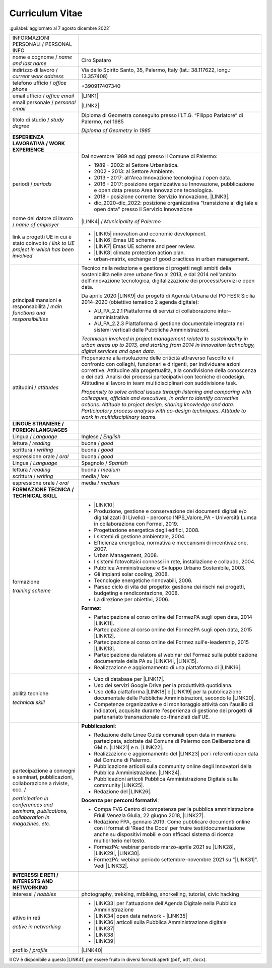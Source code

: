 
.. _h5f2f6717147d312225a7e273f181b7f:

Curriculum Vitae
################

:guilabel:`aggiornato al 7 agosto dicembre 2022`


+--------------------------------------------------------------------------------------+---------------------------------------------------------------------------------------------------------------------------------------------------------------------------------------------------------------------------------------------------------------------------------------------------------------------------------------------------------------------------------+
|INFORMAZIONI PERSONALI / PERSONAL INFO                                                |                                                                                                                                                                                                                                                                                                                                                                                 |
+--------------------------------------------------------------------------------------+---------------------------------------------------------------------------------------------------------------------------------------------------------------------------------------------------------------------------------------------------------------------------------------------------------------------------------------------------------------------------------+
|nome e cognome / \ |STYLE0|\                                                          |Ciro Spataro                                                                                                                                                                                                                                                                                                                                                                     |
+--------------------------------------------------------------------------------------+---------------------------------------------------------------------------------------------------------------------------------------------------------------------------------------------------------------------------------------------------------------------------------------------------------------------------------------------------------------------------------+
|indirizzo di lavoro / \ |STYLE1|\                                                     |Via dello Spirito Santo, 35, Palermo, Italy (lat.: 38.117622, long.: 13.357408)                                                                                                                                                                                                                                                                                                  |
+--------------------------------------------------------------------------------------+---------------------------------------------------------------------------------------------------------------------------------------------------------------------------------------------------------------------------------------------------------------------------------------------------------------------------------------------------------------------------------+
|telefono ufficio / \ |STYLE2|\                                                        |+390917407340                                                                                                                                                                                                                                                                                                                                                                    |
+--------------------------------------------------------------------------------------+---------------------------------------------------------------------------------------------------------------------------------------------------------------------------------------------------------------------------------------------------------------------------------------------------------------------------------------------------------------------------------+
|email ufficio / \ |STYLE3|\                                                           |\ |LINK1|\                                                                                                                                                                                                                                                                                                                                                                       |
+--------------------------------------------------------------------------------------+---------------------------------------------------------------------------------------------------------------------------------------------------------------------------------------------------------------------------------------------------------------------------------------------------------------------------------------------------------------------------------+
|email personale / \ |STYLE4|\                                                         |\ |LINK2|\                                                                                                                                                                                                                                                                                                                                                                       |
+--------------------------------------------------------------------------------------+---------------------------------------------------------------------------------------------------------------------------------------------------------------------------------------------------------------------------------------------------------------------------------------------------------------------------------------------------------------------------------+
|titolo di studio / \ |STYLE5|\                                                        |Diploma di Geometra conseguito presso l’I.T.G. “Filippo Parlatore” di Palermo, nel 1985                                                                                                                                                                                                                                                                                          |
|                                                                                      |                                                                                                                                                                                                                                                                                                                                                                                 |
|                                                                                      |\ |STYLE6|\                                                                                                                                                                                                                                                                                                                                                                      |
+--------------------------------------------------------------------------------------+---------------------------------------------------------------------------------------------------------------------------------------------------------------------------------------------------------------------------------------------------------------------------------------------------------------------------------------------------------------------------------+
|\ |STYLE7|\                                                                           |                                                                                                                                                                                                                                                                                                                                                                                 |
+--------------------------------------------------------------------------------------+---------------------------------------------------------------------------------------------------------------------------------------------------------------------------------------------------------------------------------------------------------------------------------------------------------------------------------------------------------------------------------+
|periodi / \ |STYLE8|\                                                                 |Dal novembre 1989 ad oggi presso il Comune di Palermo:                                                                                                                                                                                                                                                                                                                           |
|                                                                                      |                                                                                                                                                                                                                                                                                                                                                                                 |
|                                                                                      |* 1989 - 2002: al Settore Urbanistica.                                                                                                                                                                                                                                                                                                                                           |
|                                                                                      |                                                                                                                                                                                                                                                                                                                                                                                 |
|                                                                                      |* 2002 - 2013: al Settore Ambiente.                                                                                                                                                                                                                                                                                                                                              |
|                                                                                      |                                                                                                                                                                                                                                                                                                                                                                                 |
|                                                                                      |* 2013 - 2017: all'Area Innovazione tecnologica / open data.                                                                                                                                                                                                                                                                                                                     |
|                                                                                      |                                                                                                                                                                                                                                                                                                                                                                                 |
|                                                                                      |* 2016 - 2017: posizione organizzativa su Innovazione, pubblicazione e open data presso Area Innovazione tecnologica.                                                                                                                                                                                                                                                            |
|                                                                                      |                                                                                                                                                                                                                                                                                                                                                                                 |
|                                                                                      |* 2018 - posizione corrente: Servizio Innovazione, \ |LINK3|\ .                                                                                                                                                                                                                                                                                                                  |
|                                                                                      |                                                                                                                                                                                                                                                                                                                                                                                 |
|                                                                                      |* dic_2020-dic_2022: posizione organizzativa "transizione al digitale e open data" presso il Servizio Innovazione                                                                                                                                                                                                                                                                |
+--------------------------------------------------------------------------------------+---------------------------------------------------------------------------------------------------------------------------------------------------------------------------------------------------------------------------------------------------------------------------------------------------------------------------------------------------------------------------------+
|nome del datore di lavoro / \ |STYLE9|\                                               |\ |LINK4|\  / \ |STYLE10|\                                                                                                                                                                                                                                                                                                                                                       |
+--------------------------------------------------------------------------------------+---------------------------------------------------------------------------------------------------------------------------------------------------------------------------------------------------------------------------------------------------------------------------------------------------------------------------------------------------------------------------------+
|link a progetti UE in cui è stato coinvolto / \ |STYLE11|\                            |* \ |LINK5|\   innovation and economic development.                                                                                                                                                                                                                                                                                                                              |
|                                                                                      |                                                                                                                                                                                                                                                                                                                                                                                 |
|                                                                                      |* \ |LINK6|\   Emas UE scheme.                                                                                                                                                                                                                                                                                                                                                   |
|                                                                                      |                                                                                                                                                                                                                                                                                                                                                                                 |
|                                                                                      |* \ |LINK7|\   Emas UE scheme and peer review.                                                                                                                                                                                                                                                                                                                                   |
|                                                                                      |                                                                                                                                                                                                                                                                                                                                                                                 |
|                                                                                      |* \ |LINK8|\   climate protection action plan.                                                                                                                                                                                                                                                                                                                                   |
|                                                                                      |                                                                                                                                                                                                                                                                                                                                                                                 |
|                                                                                      |* urban-matrix, exchange of good practices in urban management.                                                                                                                                                                                                                                                                                                                  |
+--------------------------------------------------------------------------------------+---------------------------------------------------------------------------------------------------------------------------------------------------------------------------------------------------------------------------------------------------------------------------------------------------------------------------------------------------------------------------------+
|principali mansioni e responsabilità  /  \ |STYLE12|\                                 |Tecnico nella redazione e gestione di progetti negli ambiti della sostenibilità nelle aree urbane fino al 2013, e dal 2014 nell'ambito dell'innovazione tecnologica, digitalizzazione dei processi/servizi e open data.                                                                                                                                                          |
|                                                                                      |                                                                                                                                                                                                                                                                                                                                                                                 |
|                                                                                      |Da aprile 2020 \ |LINK9|\  dei progetti di Agenda Urbana del PO FESR Sicilia 2014-2020 (obiettivo tematico 2 agenda digitale):                                                                                                                                                                                                                                                   |
|                                                                                      |                                                                                                                                                                                                                                                                                                                                                                                 |
|                                                                                      |* AU_PA_2.2.1 Piattaforma di servizi di collaborazione inter–amministrativa                                                                                                                                                                                                                                                                                                      |
|                                                                                      |                                                                                                                                                                                                                                                                                                                                                                                 |
|                                                                                      |* AU_PA_2.2.3 Piattaforma di gestione documentale integrata nei sistemi verticali delle Pubbliche Amministrazioni.                                                                                                                                                                                                                                                               |
|                                                                                      |                                                                                                                                                                                                                                                                                                                                                                                 |
|                                                                                      |\ |STYLE13|\                                                                                                                                                                                                                                                                                                                                                                     |
+--------------------------------------------------------------------------------------+---------------------------------------------------------------------------------------------------------------------------------------------------------------------------------------------------------------------------------------------------------------------------------------------------------------------------------------------------------------------------------+
|attitudini / \ |STYLE14|\                                                             |Propensione alla risoluzione delle criticità attraverso l’ascolto e il confronto con colleghi, funzionari e dirigenti, per individuare azioni correttive. Attitudine alla progettualità, alla condivisione della conoscenza e dei dati.  Analisi dei processi  partecipativi  con tecniche  di  codesign.  Attitudine al lavoro in team multidisciplinari con suddivisione task. |
|                                                                                      |                                                                                                                                                                                                                                                                                                                                                                                 |
|                                                                                      |\ |STYLE15|\                                                                                                                                                                                                                                                                                                                                                                     |
+--------------------------------------------------------------------------------------+---------------------------------------------------------------------------------------------------------------------------------------------------------------------------------------------------------------------------------------------------------------------------------------------------------------------------------------------------------------------------------+
|\ |STYLE16|\                                                                          |                                                                                                                                                                                                                                                                                                                                                                                 |
+--------------------------------------------------------------------------------------+---------------------------------------------------------------------------------------------------------------------------------------------------------------------------------------------------------------------------------------------------------------------------------------------------------------------------------------------------------------------------------+
|Lingua / \ |STYLE17|\                                                                 |Inglese / \ |STYLE18|\                                                                                                                                                                                                                                                                                                                                                           |
+--------------------------------------------------------------------------------------+---------------------------------------------------------------------------------------------------------------------------------------------------------------------------------------------------------------------------------------------------------------------------------------------------------------------------------------------------------------------------------+
|lettura / \ |STYLE19|\                                                                |buona / \ |STYLE20|\                                                                                                                                                                                                                                                                                                                                                             |
+--------------------------------------------------------------------------------------+---------------------------------------------------------------------------------------------------------------------------------------------------------------------------------------------------------------------------------------------------------------------------------------------------------------------------------------------------------------------------------+
|scrittura / \ |STYLE21|\                                                              |buona / \ |STYLE22|\                                                                                                                                                                                                                                                                                                                                                             |
+--------------------------------------------------------------------------------------+---------------------------------------------------------------------------------------------------------------------------------------------------------------------------------------------------------------------------------------------------------------------------------------------------------------------------------------------------------------------------------+
|espressione orale / \ |STYLE23|\                                                      |buona / \ |STYLE24|\                                                                                                                                                                                                                                                                                                                                                             |
+--------------------------------------------------------------------------------------+---------------------------------------------------------------------------------------------------------------------------------------------------------------------------------------------------------------------------------------------------------------------------------------------------------------------------------------------------------------------------------+
|Lingua / \ |STYLE25|\                                                                 |Spagnolo / \ |STYLE26|\                                                                                                                                                                                                                                                                                                                                                          |
+--------------------------------------------------------------------------------------+---------------------------------------------------------------------------------------------------------------------------------------------------------------------------------------------------------------------------------------------------------------------------------------------------------------------------------------------------------------------------------+
|lettura / \ |STYLE27|\                                                                |buona / \ |STYLE28|\                                                                                                                                                                                                                                                                                                                                                             |
+--------------------------------------------------------------------------------------+---------------------------------------------------------------------------------------------------------------------------------------------------------------------------------------------------------------------------------------------------------------------------------------------------------------------------------------------------------------------------------+
|scrittura / \ |STYLE29|\                                                              |media / \ |STYLE30|\                                                                                                                                                                                                                                                                                                                                                             |
+--------------------------------------------------------------------------------------+---------------------------------------------------------------------------------------------------------------------------------------------------------------------------------------------------------------------------------------------------------------------------------------------------------------------------------------------------------------------------------+
|espressione orale / \ |STYLE31|\                                                      |media / \ |STYLE32|\                                                                                                                                                                                                                                                                                                                                                             |
+--------------------------------------------------------------------------------------+---------------------------------------------------------------------------------------------------------------------------------------------------------------------------------------------------------------------------------------------------------------------------------------------------------------------------------------------------------------------------------+
|\ |STYLE33|\                                                                          |                                                                                                                                                                                                                                                                                                                                                                                 |
+--------------------------------------------------------------------------------------+---------------------------------------------------------------------------------------------------------------------------------------------------------------------------------------------------------------------------------------------------------------------------------------------------------------------------------------------------------------------------------+
|formazione                                                                            |* \ |LINK10|\                                                                                                                                                                                                                                                                                                                                                                    |
|                                                                                      |                                                                                                                                                                                                                                                                                                                                                                                 |
|\ |STYLE34|\                                                                          |* Produzione, gestione e conservazione dei documenti digitali e/o digitalizzati (II Livello) - percorso INPS_Valore_PA - Università Lumsa in collaborazione con Formel, 2019.                                                                                                                                                                                                    |
|                                                                                      |                                                                                                                                                                                                                                                                                                                                                                                 |
|                                                                                      |* Progettazione energetica degli edifici, 2008.                                                                                                                                                                                                                                                                                                                                  |
|                                                                                      |                                                                                                                                                                                                                                                                                                                                                                                 |
|                                                                                      |* I  sistemi  di  gestione  ambientale,  2004.                                                                                                                                                                                                                                                                                                                                   |
|                                                                                      |                                                                                                                                                                                                                                                                                                                                                                                 |
|                                                                                      |* Efficienza  energetica,  normativa  e  meccanismi  di incentivazione, 2007.                                                                                                                                                                                                                                                                                                    |
|                                                                                      |                                                                                                                                                                                                                                                                                                                                                                                 |
|                                                                                      |* Urban Management, 2008.                                                                                                                                                                                                                                                                                                                                                        |
|                                                                                      |                                                                                                                                                                                                                                                                                                                                                                                 |
|                                                                                      |* I sistemi  fotovoltaici  connessi  in  rete, installazione  e collaudo, 2004.                                                                                                                                                                                                                                                                                                  |
|                                                                                      |                                                                                                                                                                                                                                                                                                                                                                                 |
|                                                                                      |* Pubblica Amministrazione e Sviluppo Urbano Sostenibile, 2003.                                                                                                                                                                                                                                                                                                                  |
|                                                                                      |                                                                                                                                                                                                                                                                                                                                                                                 |
|                                                                                      |* Gli impianti solar cooling, 2008.                                                                                                                                                                                                                                                                                                                                              |
|                                                                                      |                                                                                                                                                                                                                                                                                                                                                                                 |
|                                                                                      |* Tecnologie  energetiche  rinnovabili, 2006.                                                                                                                                                                                                                                                                                                                                    |
|                                                                                      |                                                                                                                                                                                                                                                                                                                                                                                 |
|                                                                                      |* Parsec ciclo di vita del progetto: gestione dei rischi nei progetti, budgeting e rendicontazione, 2008.                                                                                                                                                                                                                                                                        |
|                                                                                      |                                                                                                                                                                                                                                                                                                                                                                                 |
|                                                                                      |* La direzione per obiettivi, 2006.                                                                                                                                                                                                                                                                                                                                              |
|                                                                                      |                                                                                                                                                                                                                                                                                                                                                                                 |
|                                                                                      |\ |STYLE35|\ :                                                                                                                                                                                                                                                                                                                                                                   |
|                                                                                      |                                                                                                                                                                                                                                                                                                                                                                                 |
|                                                                                      |* Partecipazione al corso online del FormezPA sugli open data, 2014 \ |LINK11|\ .                                                                                                                                                                                                                                                                                                |
|                                                                                      |                                                                                                                                                                                                                                                                                                                                                                                 |
|                                                                                      |* Partecipazione  al corso  online  del  FormezPA sugli open data,  2015 \ |LINK12|\ .                                                                                                                                                                                                                                                                                           |
|                                                                                      |                                                                                                                                                                                                                                                                                                                                                                                 |
|                                                                                      |* Partecipazione  al corso   online   del   Formez   sull'e-leadership, 2015 \ |LINK13|\ .                                                                                                                                                                                                                                                                                       |
|                                                                                      |                                                                                                                                                                                                                                                                                                                                                                                 |
|                                                                                      |* Partecipazione da relatore al webinar del Formez sulla pubblicazione documentale della PA su \ |LINK14|\ ,  \ |LINK15|\ .                                                                                                                                                                                                                                                      |
|                                                                                      |                                                                                                                                                                                                                                                                                                                                                                                 |
|                                                                                      |* Realizzazione e aggiornamento di una piattaforma di \ |LINK16|\ .                                                                                                                                                                                                                                                                                                              |
+--------------------------------------------------------------------------------------+---------------------------------------------------------------------------------------------------------------------------------------------------------------------------------------------------------------------------------------------------------------------------------------------------------------------------------------------------------------------------------+
|abilità tecniche                                                                      |* Uso di database per \ |LINK17|\ .                                                                                                                                                                                                                                                                                                                                              |
|                                                                                      |                                                                                                                                                                                                                                                                                                                                                                                 |
|\ |STYLE36|\                                                                          |* Uso dei servizi Google Drive per la produttività quotidiana.                                                                                                                                                                                                                                                                                                                   |
|                                                                                      |                                                                                                                                                                                                                                                                                                                                                                                 |
|                                                                                      |* Uso della piattaforma \ |LINK18|\  e \ |LINK19|\  per la pubblicazione documentale delle Pubbliche Amministrazioni, secondo le \ |LINK20|\ .                                                                                                                                                                                                                                   |
|                                                                                      |                                                                                                                                                                                                                                                                                                                                                                                 |
|                                                                                      |* Competenze organizzative e di monitoraggio attività con l'ausilio di indicatori, acquisite durante l'esperienza di gestione dei progetti di partenariato transnazionale co-finanziati dall'UE.                                                                                                                                                                                 |
+--------------------------------------------------------------------------------------+---------------------------------------------------------------------------------------------------------------------------------------------------------------------------------------------------------------------------------------------------------------------------------------------------------------------------------------------------------------------------------+
|partecipazione a convegni e seminari, pubblicazioni, collaborazione a riviste, ecc. / |\ |STYLE38|\ :                                                                                                                                                                                                                                                                                                                                                                   |
|                                                                                      |                                                                                                                                                                                                                                                                                                                                                                                 |
|\ |STYLE37|\                                                                          |* Redazione delle Linee Guida comunali open data in maniera partecipata, adottate dal Comune di Palermo con Deliberazione di GM n. \ |LINK21|\  e n. \ |LINK22|\ .                                                                                                                                                                                                               |
|                                                                                      |                                                                                                                                                                                                                                                                                                                                                                                 |
|                                                                                      |* Realizzazione e aggiornamento del  \ |LINK23|\  per i referenti open data del Comune di Palermo.                                                                                                                                                                                                                                                                               |
|                                                                                      |                                                                                                                                                                                                                                                                                                                                                                                 |
|                                                                                      |* Pubblicazione articoli sulla community online degli Innovatori della Pubblica Amministrazione. \ |LINK24|\ .                                                                                                                                                                                                                                                                   |
|                                                                                      |                                                                                                                                                                                                                                                                                                                                                                                 |
|                                                                                      |* Pubblicazioni articoli Pubblica Amministrazione Digitale sulla community \ |LINK25|\ .                                                                                                                                                                                                                                                                                         |
|                                                                                      |                                                                                                                                                                                                                                                                                                                                                                                 |
|                                                                                      |* Redazione del \ |LINK26|\ .                                                                                                                                                                                                                                                                                                                                                    |
|                                                                                      |                                                                                                                                                                                                                                                                                                                                                                                 |
|                                                                                      |\ |STYLE39|\ :                                                                                                                                                                                                                                                                                                                                                                   |
|                                                                                      |                                                                                                                                                                                                                                                                                                                                                                                 |
|                                                                                      |* Compa FVG Centro di competenza per la pubblica amministrazione Friuli Venezia Giulia, 22 giugno 2018,  \ |LINK27|\ .                                                                                                                                                                                                                                                           |
|                                                                                      |                                                                                                                                                                                                                                                                                                                                                                                 |
|                                                                                      |* Redazione FPA, gennaio 2019. Come pubblicare documenti online con il format di 'Read the Docs' per fruire testi/documentazione anche su dispositivi mobili e con efficaci sistema di ricerca multicriterio nel testo.                                                                                                                                                          |
|                                                                                      |                                                                                                                                                                                                                                                                                                                                                                                 |
|                                                                                      |* FormezPA: webinar periodo marzo-aprile 2021 su \ |LINK28|\ , \ |LINK29|\ , \ |LINK30|\ .                                                                                                                                                                                                                                                                                       |
|                                                                                      |                                                                                                                                                                                                                                                                                                                                                                                 |
|                                                                                      |* FormezPA: webinar periodo settembre-novembre 2021 su "\ |LINK31|\ ". Vedi \ |LINK32|\ .                                                                                                                                                                                                                                                                                        |
|                                                                                      |                                                                                                                                                                                                                                                                                                                                                                                 |
+--------------------------------------------------------------------------------------+---------------------------------------------------------------------------------------------------------------------------------------------------------------------------------------------------------------------------------------------------------------------------------------------------------------------------------------------------------------------------------+
|\ |STYLE40|\                                                                          |                                                                                                                                                                                                                                                                                                                                                                                 |
+--------------------------------------------------------------------------------------+---------------------------------------------------------------------------------------------------------------------------------------------------------------------------------------------------------------------------------------------------------------------------------------------------------------------------------------------------------------------------------+
|interessi / \ |STYLE41|\                                                              |photography, trekking, mtbiking, snorkelling, tutorial, civic hacking                                                                                                                                                                                                                                                                                                            |
+--------------------------------------------------------------------------------------+---------------------------------------------------------------------------------------------------------------------------------------------------------------------------------------------------------------------------------------------------------------------------------------------------------------------------------------------------------------------------------+
|attivo in reti                                                                        |* \ |LINK33|\  per l'attuazione dell'Agenda Digitale nella Pubblica Amministrazione                                                                                                                                                                                                                                                                                              |
|                                                                                      |                                                                                                                                                                                                                                                                                                                                                                                 |
|\ |STYLE42|\                                                                          |* \ |LINK34|\  open data network - \ |LINK35|\                                                                                                                                                                                                                                                                                                                                   |
|                                                                                      |                                                                                                                                                                                                                                                                                                                                                                                 |
|                                                                                      |* \ |LINK36|\  articoli sulla Pubblica Amministrazione digitale                                                                                                                                                                                                                                                                                                                  |
|                                                                                      |                                                                                                                                                                                                                                                                                                                                                                                 |
|                                                                                      |* \ |LINK37|\                                                                                                                                                                                                                                                                                                                                                                    |
|                                                                                      |                                                                                                                                                                                                                                                                                                                                                                                 |
|                                                                                      |* \ |LINK38|\                                                                                                                                                                                                                                                                                                                                                                    |
|                                                                                      |                                                                                                                                                                                                                                                                                                                                                                                 |
|                                                                                      |* \ |LINK39|\                                                                                                                                                                                                                                                                                                                                                                    |
+--------------------------------------------------------------------------------------+---------------------------------------------------------------------------------------------------------------------------------------------------------------------------------------------------------------------------------------------------------------------------------------------------------------------------------------------------------------------------------+
|profilo / \ |STYLE43|\                                                                |\ |LINK40|\                                                                                                                                                                                                                                                                                                                                                                      |
+--------------------------------------------------------------------------------------+---------------------------------------------------------------------------------------------------------------------------------------------------------------------------------------------------------------------------------------------------------------------------------------------------------------------------------------------------------------------------------+

Il CV è disponibile a questo \ |LINK41|\  per essere fruito in diversi formati aperti (``pdf``, ``odt``, ``docx``).


.. bottom of content


.. |STYLE0| replace:: *name and last name*

.. |STYLE1| replace:: *current work address*

.. |STYLE2| replace:: *office phone*

.. |STYLE3| replace:: *office email*

.. |STYLE4| replace:: *personal email*

.. |STYLE5| replace:: *study degree*

.. |STYLE6| replace:: *Diploma of Geometry in 1985*

.. |STYLE7| replace:: **ESPERIENZA LAVORATIVA / WORK EXPERIENCE**

.. |STYLE8| replace:: *periods*

.. |STYLE9| replace:: *name of employer*

.. |STYLE10| replace:: *Municipality of Palermo*

.. |STYLE11| replace:: *link to UE project in which has been involved*

.. |STYLE12| replace:: *main functions and responsibilities*

.. |STYLE13| replace:: *Technician involved in project management related  to sustainability in urban areas up to 2013, and starting from 2014 in innovation technology, digital services and open data.*

.. |STYLE14| replace:: *attitudes*

.. |STYLE15| replace:: *Propensity to solve critical issues through listening and comparing with colleagues, officials and executives, in order to identify corrective actions. Attitude to project design, sharing knowledge and data. Participatory process analysis with co-design techniques.  Attitude to work in multidisciplinary teams.*

.. |STYLE16| replace:: **LINGUE STRANIERE / FOREIGN LANGUAGES**

.. |STYLE17| replace:: *Language*

.. |STYLE18| replace:: *English*

.. |STYLE19| replace:: *reading*

.. |STYLE20| replace:: *good*

.. |STYLE21| replace:: *writing*

.. |STYLE22| replace:: *good*

.. |STYLE23| replace:: *oral*

.. |STYLE24| replace:: *good*

.. |STYLE25| replace:: *Language*

.. |STYLE26| replace:: *Spanish*

.. |STYLE27| replace:: *reading*

.. |STYLE28| replace:: *medium*

.. |STYLE29| replace:: *writing*

.. |STYLE30| replace:: *low*

.. |STYLE31| replace:: *oral*

.. |STYLE32| replace:: *medium*

.. |STYLE33| replace:: **FORMAZIONE TECNICA / TECHNICAL SKILL**

.. |STYLE34| replace:: *training scheme*

.. |STYLE35| replace:: **Formez**

.. |STYLE36| replace:: *technical skill*

.. |STYLE37| replace:: *participation in conferences and seminars, publications, collaboration in magazines, etc.*

.. |STYLE38| replace:: **Pubblicazioni**

.. |STYLE39| replace:: **Docenza per percorsi formativi**

.. |STYLE40| replace:: **INTERESSI E RETI / INTERESTS AND NETWORKING**

.. |STYLE41| replace:: *hobbies*

.. |STYLE42| replace:: *active in networking*

.. |STYLE43| replace:: *profile*


.. |LINK1| raw:: html

    <a href="mailto:c.spataro@comune.palermo.it">c.spataro@comune.palermo.it</a>

.. |LINK2| raw:: html

    <a href="mailto:cirospat@gmail.com">cirospat@gmail.com</a>

.. |LINK3| raw:: html

    <a href="https://www.comune.palermo.it/unita.php?apt=4&uo=2188&serv=1056&sett=230" target="_blank">UO transizione al digitale</a>

.. |LINK4| raw:: html

    <a href="https://www.comune.palermo.it/" target="_blank">Comune di Palermo</a>

.. |LINK5| raw:: html

    <a href="http://poieinkaiprattein.org/cied/" target="_blank">cied</a>

.. |LINK6| raw:: html

    <a href="http://ec.europa.eu/environment/life/project/Projects/index.cfm?fuseaction=search.dspPage&n_proj_id=778&docType=pdf" target="_blank">euro-emas</a>

.. |LINK7| raw:: html

    <a href="http://slideplayer.com/slide/4835066/" target="_blank">etiv</a>

.. |LINK8| raw:: html

    <a href="http://bit.ly/medclima" target="_blank">medclima</a>

.. |LINK9| raw:: html

    <a href="https://it.wikipedia.org/wiki/Responsabile_unico_del_procedimento" target="_blank">RUP</a>

.. |LINK10| raw:: html

    <a href="https://drive.google.com/file/d/0B6CeRtv_wk8XZWM1Nzc1OWYtMGJiYi00YjFjLWIyYTktZWM3N2I2MmYyYWU4/view" target="_blank">Partecipazione a percorsi formativi</a>

.. |LINK11| raw:: html

    <a href="http://eventipa.formez.it/node/29227" target="_blank">eventipa.formez.it/node/29227</a>

.. |LINK12| raw:: html

    <a href="http://eventipa.formez.it/node/57587" target="_blank">eventipa.formez.it/node/57587</a>

.. |LINK13| raw:: html

    <a href="http://eventipa.formez.it/node/57584" target="_blank">eventipa.formez.it/node/57584</a>

.. |LINK14| raw:: html

    <a href="https://docs.italia.it" target="_blank">Docs Italia</a>

.. |LINK15| raw:: html

    <a href="http://eventipa.formez.it/node/148190" target="_blank">eventipa.formez.it/node/148190</a>

.. |LINK16| raw:: html

    <a href="https://sites.google.com/view/opendataformazione" target="_blank">formazione open data</a>

.. |LINK17| raw:: html

    <a href="https://cirospat.github.io/maps/" target="_blank">la costruzione di mappe interattive</a>

.. |LINK18| raw:: html

    <a href="http://readthedocs.io/" target="_blank">Read the Docs</a>

.. |LINK19| raw:: html

    <a href="https://squidfunk.github.io/mkdocs-material/" target="_blank">MkDocs Material</a>

.. |LINK20| raw:: html

    <a href="https://docs.italia.it/italia/docs-italia/docs-italia-guide/it/bozza/index.html" target="_blank">linee guida del Team Trasformazione Digitale (AgID)</a>

.. |LINK21| raw:: html

    <a href="https://www.comune.palermo.it/js/server/normative/_13122013090000.pdf" target="_blank">252/2013</a>

.. |LINK22| raw:: html

    <a href="http://linee-guida-open-data-comune-palermo.readthedocs.io/it/latest/" target="_blank">97/2017</a>

.. |LINK23| raw:: html

    <a href="https://sites.google.com/view/opendataformazione" target="_blank">portale didattico su open data</a>

.. |LINK24| raw:: html

    <a href="http://www.innovatoripa.it/blogs/cirospataro" target="_blank">http://www.innovatoripa.it/blogs/cirospataro</a>

.. |LINK25| raw:: html

    <a href="https://cirospat.medium.com/" target="_blank">Medium</a>

.. |LINK26| raw:: html

    <a href="https://cirospat.readthedocs.io/it/latest/piano_triennale_informatica_comune_palermo_2020-2022_delibera_GC_149_29-06-2020.html" target="_blank">Piano triennale per l’Informatica del Comune di Palermo 2020-2022</a>

.. |LINK27| raw:: html

    <a href="https://compa.fvg.it/Risorse-per-te/Video-Gallery/opendataFVG-2018/Ciro-Spataro" target="_blank">percorso open data del comune di Palermo</a>

.. |LINK28| raw:: html

    <a href="http://eventipa.formez.it/node/294191" target="_blank">Come applicare il Piano Triennale in un Ente Locale</a>

.. |LINK29| raw:: html

    <a href="http://eventipa.formez.it/node/294204" target="_blank">Digitalizzare i processi negli Enti Locali</a>

.. |LINK30| raw:: html

    <a href="http://eventipa.formez.it/node/294207" target="_blank">I dati nella Pubblica Amministrazione</a>

.. |LINK31| raw:: html

    <a href="http://eventipa.formez.it/node/321929" target="_blank">L’analisi dei procedimenti in un Ente Locale e i passi per la digitalizzazione</a>

.. |LINK32| raw:: html

    <a href="https://uo-transizionedigitalecomunepalermo.github.io/mappatura-procedimenti-amministrativi/" target="_blank">progetto di documentazione</a>

.. |LINK33| raw:: html

    <a href="https://forum.italia.it/u/cirospat/activity" target="_blank">forum DocsItalia</a>

.. |LINK34| raw:: html

    <a href="http://opendatasicilia.it/author/cirospat/" target="_blank">opendatasicilia</a>

.. |LINK35| raw:: html

    <a href="https://groups.google.com/forum/#!forum/opendatasicilia" target="_blank">mailing list opendatasicilia</a>

.. |LINK36| raw:: html

    <a href="https://cirospat.medium.com/" target="_blank">medium.com</a>

.. |LINK37| raw:: html

    <a href="https://twitter.com/cirospat" target="_blank">twitter.com/cirospat</a>

.. |LINK38| raw:: html

    <a href="https://www.linkedin.com/in/cirospataro/" target="_blank">linkedin.com/in/cirospataro</a>

.. |LINK39| raw:: html

    <a href="https://www.facebook.com/groups/cad.ancitel/" target="_blank">Codice Amministrazione Digitale</a>

.. |LINK40| raw:: html

    <a href="https://cirospat.readthedocs.io" target="_blank">cirospat.readthedocs.io</a>

.. |LINK41| raw:: html

    <a href="https://docs.google.com/document/d/1apRGDYexeQPDBWA-yOKEVsJOwQGYk5zUAs2-aJY50rA" target="_blank">link</a>

